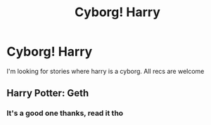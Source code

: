 #+TITLE: Cyborg! Harry

* Cyborg! Harry
:PROPERTIES:
:Author: baasum_
:Score: 13
:DateUnix: 1576675933.0
:DateShort: 2019-Dec-18
:FlairText: Request
:END:
I'm looking for stories where harry is a cyborg. All recs are welcome


** Harry Potter: Geth
:PROPERTIES:
:Author: SeekerOfWind
:Score: 6
:DateUnix: 1576678247.0
:DateShort: 2019-Dec-18
:END:

*** It's a good one thanks, read it tho
:PROPERTIES:
:Author: baasum_
:Score: 4
:DateUnix: 1576679344.0
:DateShort: 2019-Dec-18
:END:
